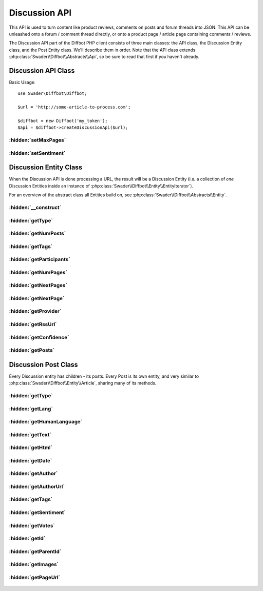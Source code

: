 .. Discussion API documentation
   Added: October 7th, 2015
   Author: Bruno Skvorc <bruno@skvorc.me>

==============
Discussion API
==============

This API is used to turn content like product reviews, comments on posts and forum threads into JSON. This API can be unleashed onto a forum / comment thread directly, or onto a product page / article page containing comments / reviews.

The Discussion API part of the Diffbot PHP client consists of three main classes: the API class, the Discussion Entity class, and the Post Entity class. We'll describe them in order. Note that the API class extends :php:class:`Swader\\Diffbot\\Abstracts\\Api`, so be sure to read that first if you haven't already.

Discussion API Class
====================

.. php:namespace:: Swader\Diffbot\Api

.. php:class:: Discussion

Basic Usage::

    use Swader\Diffbot\Diffbot;

    $url = 'http://some-article-to-process.com';

    $diffbot = new Diffbot('my_token');
    $api = $diffbot->createDiscussionApi($url);

:hidden:`setMaxPages`
"""""""""""""""""""""

    .. php:method:: setMaxPages($max = 1)

        :param int $max: max number of pages to fetch
        :returns: $this

        Set the maximum number of pages in a thread to automatically concatenate in a single response. Default = 1 (no concatenation). Set maxPages=all to retrieve all pages of a thread regardless of length. Each individual page will count as a separate API call.

:hidden:`setSentiment`
""""""""""""""""""""""

    .. php:method:: setSentiment($bool)

        :param bool $bool: Either ``true`` or ``false``
        :returns: $this

            This method sets the ``sentiment`` optional field value. This determines whether or not to return the sentiment score of the analyzed posts (each individual post gets one), a value ranging from -1.0 (very negative) to 1.0 (very positive). Sentiment analysis is powered by `Semantria <http://support.diffbot.com/automatic-apis/semantria-powered-sentiment-entity-extraction-and-other-text-analysis-features/>`__ for advanced features like keyword and entity extraction, but the basic sentiment analysis (score only) is enabled for everyone, even those without Semantria accounts.

        Usage::

            $url = 'https://www.reddit.com/r/PHP/comments/3nl7g1/authentication_flow_in_a_microservice_architecture/';

            // ...

            $api->setSentiment(true);
            $result = $api->cal();

            // ...

            echo $result->getPosts()[0]->getSentiment(); // -0.0789



Discussion Entity Class
=======================

When the Discussion API is done processing a URL, the result will be a Discussion Entity (i.e. a collection of *one* Discussion Entities inside an instance of :php:class:`Swader\\Diffbot\\Entity\\EntityIterator`).

For an overview of the abstract class all Entities build on, see :php:class:`Swader\\Diffbot\\Abstracts\\Entity`.


.. php:namespace:: Swader\Diffbot\Entity

.. php:class:: Discussion

:hidden:`__construct`
"""""""""""""""""""""

    .. php:method:: __construct(array $data)

        :param array $data: The data from which to build the Discussion object

        The Article entity's constructor needs the data to populate its properties (see getters below). This class is automatically instantiated after a :php:class:`Swader\\Diffbot\\Api\\Discussion` call. You probably won't ever need to manually create an instance of this class.

        Like :php:class:`Swader\\Diffbot\\Entity\\Product` and :php:class:`Swader\\Diffbot\\Entity\\Article`, the Discussion entity also has its own custom constructor, looking for the ``posts`` key inside of the return data, in order to create some nested :php:class:`Swader\\Diffbot\\Entity\\Post` objects.

:hidden:`getType`
"""""""""""""""""

    .. php:method:: getType()

        :returns: string

        Will always return "discussion" for discussions::

            // ... API setup ... //
            $result = $api->call();

            echo $result->getType(); // "discussion"

:hidden:`getNumPosts`
"""""""""""""""""""""

    .. php:method:: getNumPosts()

        :returns: int

        Returns the number of posts found in the discussion. Only returns the number of posts in the fetched page range, so even if there are 100 posts over 20 pages, this method will return 5 if :php:meth:`Swader\\Diffbot\\Api\\Discussion::setMaxPages` is still set to 1.

:hidden:`getTags`
"""""""""""""""""

    .. php:method:: getTags()

        :returns: array

        Returns an array of tags/entities, generated from analysis of the extracted text and cross-referenced with DBpedia and other data sources. Note that these are *not* the meta tags as defined in the page's ``<head>``, but machine learned ones::

            // ... API setup ... //

            $url = 'https://www.reddit.com/r/PHP/comments/3nl7g1/authentication_flow_in_a_microservice_architecture/';

            // ...

            $result = $api->call();

            echo count($result->tags); // 5

            var_dump($result->getTags);

            /**

            Output:
                array (size=5)
                  0 =>
                    array (size=5)
                      'count' => int 5
                      'prevalence' => float 0.11
                      'score' => float 0.11
                      'label' => string 'User (computing)' (length=16)
                      'uri' => string 'http://dbpedia.org/resource/User_(computing)' (length=44)
                  1 =>
                    array (size=5)
                      'count' => int 4
                      'prevalence' => float 0.09
                      'score' => float 0.09
                      'label' => string 'Hypertext Transfer Protocol' (length=27)
                      'uri' => string 'http://dbpedia.org/resource/Hypertext_Transfer_Protocol' (length=55)
                  2 =>
                    array (size=5)
                      'count' => int 3
                      'prevalence' => float 0.07
                      'score' => float 0.07
                      'label' => string 'POST (HTTP)' (length=11)
                      'uri' => string 'http://dbpedia.org/resource/POST_(HTTP)' (length=39)
                  3 =>
                    array (size=5)
                      'count' => int 2
                      'prevalence' => float 0.04
                      'score' => float 0.04
                      'label' => string 'Object (computer science)' (length=25)
                      'uri' => string 'http://dbpedia.org/resource/Object_(computer_science)' (length=53)
                  4 =>
                    array (size=5)
                      'count' => int 2
                      'prevalence' => float 0.04
                      'score' => float 0.04
                      'label' => string 'Coupling' (length=8)
                      'uri' => string 'http://dbpedia.org/resource/Coupling' (length=36)
            **/

        Returns a maximum of 5.

:hidden:`getParticipants`
"""""""""""""""""""""""""

    .. php:method:: getParticipants()

        :returns: int

        The number of unique participants in the discussion.

:hidden:`getNumPages`
"""""""""""""""""""""

    .. php:method:: getNumPages()

        :returns: int

        Returns the number of pages if the discussion is a multi-page one. Read about auto-concatenation `here <http://support.diffbot.com/automatic-apis/handling-multiple-page-articles/>`__ and study the :php:meth:`Swader\\Diffbot\\Api\\Discussion::setMaxPages` method for more details.

:hidden:`getNextPages`
""""""""""""""""""""""

    .. php:method:: getNextPages()

        :returns: array

        If the discussion is a multi-page one, returns the list of absolute URLs of the pages that follow after the one that was processed. If the discussion is a single-page one, an empty array is returned.

:hidden:`getNextPage`
"""""""""""""""""""""

    .. php:method:: getNextPage()

        :returns: string | null

        If the discussion is a multi-page one, returns the absolute subsequent page URL.

:hidden:`getProvider`
"""""""""""""""""""""

    .. php:method:: getProvider()

        :returns: string | null

        Returns the provider of the comment / review system. This will be something like "disqus", "facebook", etc. In cases of forums and similar all-encompassing systems like Reddit, this method will return null.

:hidden:`getRssUrl`
"""""""""""""""""""

    .. php:method:: getRssUrl()

        :returns: string | null

        Returns the RSS feed URL for the discussion, if available.

:hidden:`getConfidence`
"""""""""""""""""""""""

    .. php:method:: getConfidence()

        :returns: float | null

        A number from -1 to 1. Not sure what it does. Waiting for feedback from HQ. @todo find out what this is.

:hidden:`getPosts`
""""""""""""""""""

    .. php:method:: getPosts()

        :returns: array

        Returns an array of :php:class:`Swader\\Diffbot\\Entity\\Post` objects, each built around the data in every individual post of a discussion. For post accessor methods, see below.

Discussion Post Class
=====================

.. php:class:: Post

Every Discussion entity has children - its posts. Every Post is its own entity, and very similar to :php:class:`Swader\\Diffbot\\Entity\\Article`, sharing many of its methods.

:hidden:`getType`
"""""""""""""""""

    .. php:method:: getType()

        :returns: string

        Will always return "post" for posts.

:hidden:`getLang`
"""""""""""""""""

    .. php:method:: getLang()

        :returns: string

        Returns the language code of the detected language of the processed content. The code returned is a two-character ISO 639-1 code: http://en.wikipedia.org/wiki/List_of_ISO_639-1_codes

:hidden:`getHumanLanguage`
""""""""""""""""""""""""""

    .. php:method:: getHumanLanguage()

        :returns: string

        Alias method for ``getLang()`` above.

:hidden:`getText`
"""""""""""""""""

    .. php:method:: getText()

        :returns: string | null

        Returns the plaintext content of the processed post. HTML tags are stripped completely, images are removed. If the text property is missing in the result, returns ``null``.

:hidden:`getHtml`
"""""""""""""""""

    .. php:method:: getHtml()

        :returns: string

        Returns the full HTML content of the post. If the HTML property is missing in the result, returns ``null``.

:hidden:`getDate`
"""""""""""""""""

    .. php:method:: getDate()

        :returns: string

        Returns date as per `RFC 2616 <http://www.w3.org/Protocols/rfc2616/rfc2616-sec3.html#sec3.3>`_. Example date: "Wed, 18 Dec 2013 00:00:00 GMT". Note that this is `strtotime <http://php.net/manual/en/function.strtotime.php>`__ friendly for further conversions.

:hidden:`getAuthor`
"""""""""""""""""""

    .. php:method:: getAuthor()

        :returns: string | null

        Returns the name of the author as written on the page. If Diffbot was unable to figure out who the author is, ``null`` is returned.

:hidden:`getAuthorUrl`
""""""""""""""""""""""

    .. php:method:: getAuthorUrl()

        :returns: string | null

        If the author's profile URL could be determined, this method will return it.


:hidden:`getTags`
"""""""""""""""""""""

    .. php:method:: getTags()

        :returns: array

        Returns an array of tags/entities, generated from analysis of the extracted text and cross-referenced with DBpedia and other data sources. Note that these are *not* the meta tags as defined by the author, but machine learned ones. Same thing as :php:meth:`Swader\\Diffbot\\Entity\\Article::getTags` and :php:meth:`Swader\\Diffbot\\Entity\\Discussion::getTags`.

:hidden:`getSentiment`
""""""""""""""""""""""

    .. php:method:: getSentiment()

        :returns: float | null

        Returns the sentiment score of the analyzed post text, a value ranging from -1.0 (very negative) to 1.0 (very positive). If sentiment score is absent (due to Diffbot being unable to determine it, or due to :php:meth:`Swader\\Diffbot\\Api\\Discussion::setSentiment` being set to ``false``, returns ``null``.

:hidden:`getVotes`
""""""""""""""""""

    .. php:method:: getVotes()

        :returns: int

        If a voting system exists and is easily discernible, Diffbot returns the number of upvotes on the post.

:hidden:`getId`
"""""""""""""""

    .. php:method:: getId()

        :returns: int

        Returns the ID of the post (usually the ordinary number of the post in the list of all posts, starting with 0 for the first one.

:hidden:`getParentId`
"""""""""""""""""""""

    .. php:method:: getParentId()

        :returns: int | null

        If the post is a reply, this is the ID of the post it replies to. If not, null.

:hidden:`getImages`
"""""""""""""""""""

    .. php:method:: getImages()

        :returns: array

        An array of images found in the post, with their details. The elements of the array are arrays like this one::

            /**

            array (size=7)
              'height' => int 512
              'diffbotUri' => string 'image|3|-851701004' (length=18)
              'naturalHeight' => int 727
              'width' => int 749
              'primary' => boolean true
              'naturalWidth' => int 1063
              'url' => string 'http://dab1nmslvvntp.cloudfront.net/wp-content/uploads/2014/07/140624455201.png' (length=79)

            **/

        The image data returned with this method is minimal. For fuller details about images, use the :php:class:`Swader\\Diffbot\\Api\\Image` API.


:hidden:`getPageUrl`
"""""""""""""""""""""

    .. php:method:: getPageUrl()

        :returns: string

        Returns the URL which was processed (thread URL in most cases)

